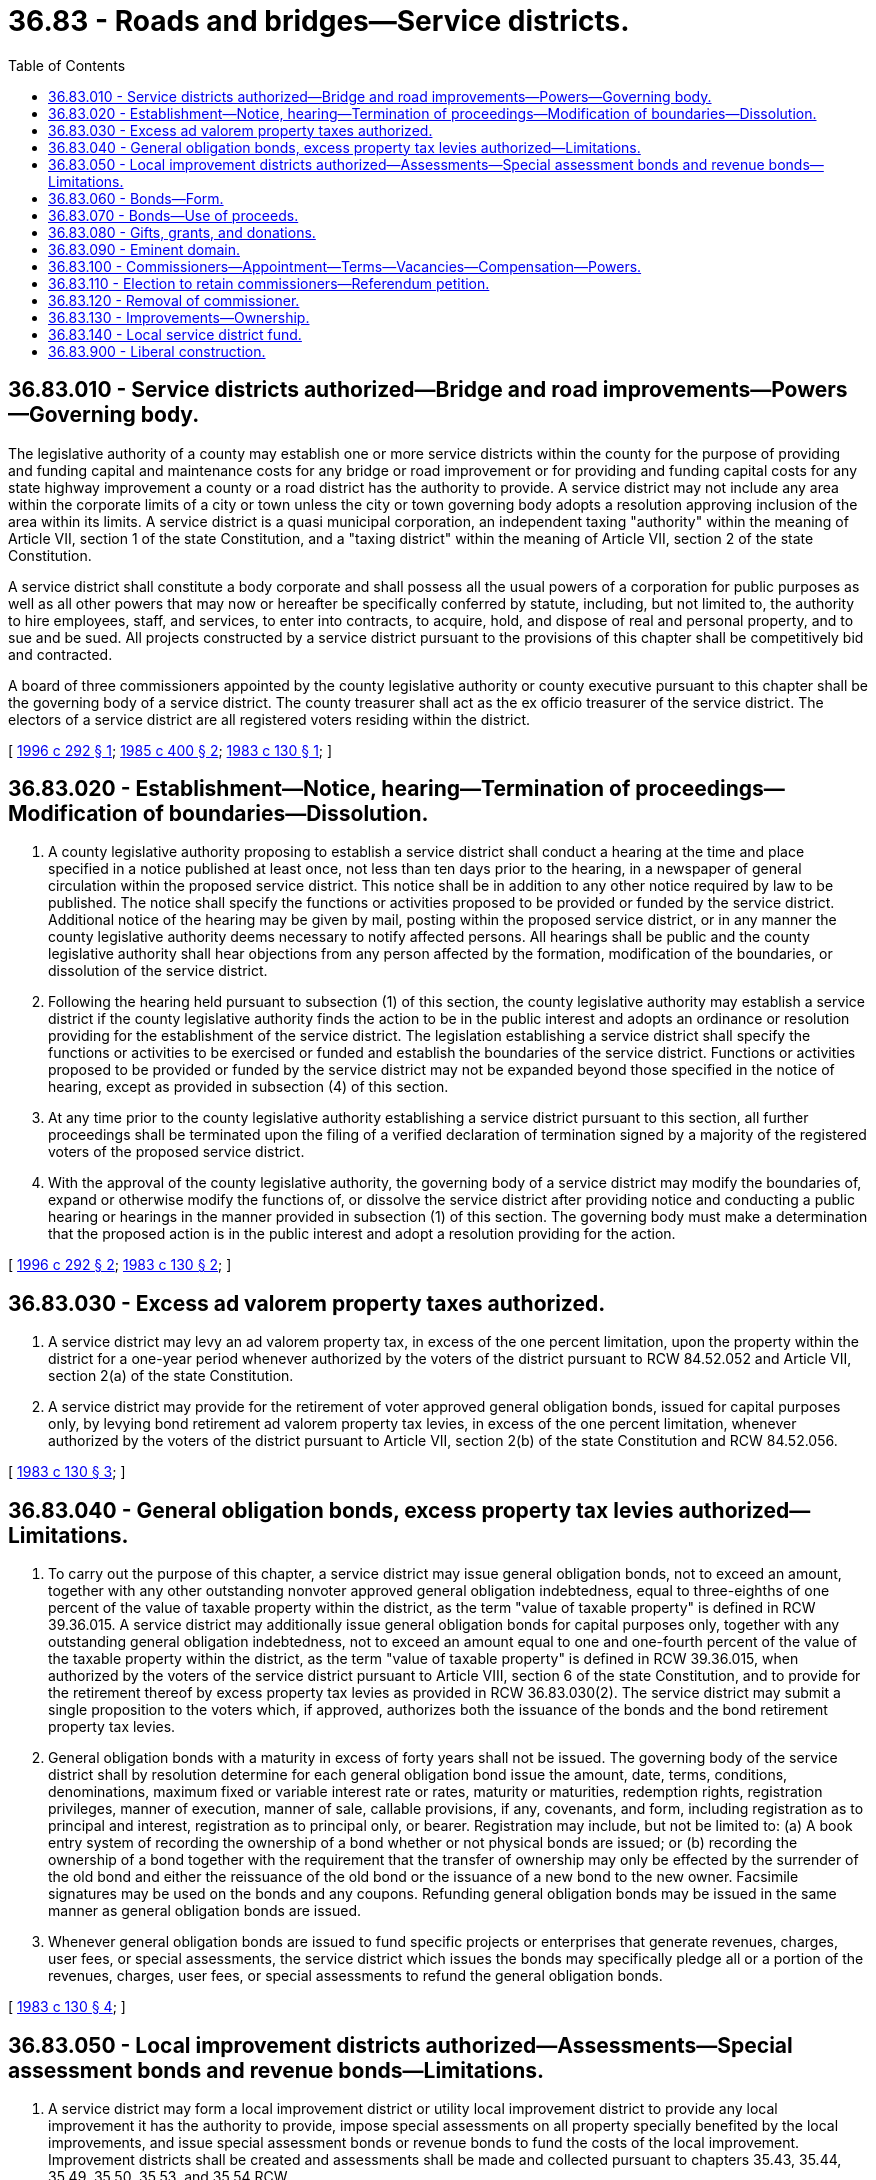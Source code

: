 = 36.83 - Roads and bridges—Service districts.
:toc:

== 36.83.010 - Service districts authorized—Bridge and road improvements—Powers—Governing body.
The legislative authority of a county may establish one or more service districts within the county for the purpose of providing and funding capital and maintenance costs for any bridge or road improvement or for providing and funding capital costs for any state highway improvement a county or a road district has the authority to provide. A service district may not include any area within the corporate limits of a city or town unless the city or town governing body adopts a resolution approving inclusion of the area within its limits. A service district is a quasi municipal corporation, an independent taxing "authority" within the meaning of Article VII, section 1 of the state Constitution, and a "taxing district" within the meaning of Article VII, section 2 of the state Constitution.

A service district shall constitute a body corporate and shall possess all the usual powers of a corporation for public purposes as well as all other powers that may now or hereafter be specifically conferred by statute, including, but not limited to, the authority to hire employees, staff, and services, to enter into contracts, to acquire, hold, and dispose of real and personal property, and to sue and be sued. All projects constructed by a service district pursuant to the provisions of this chapter shall be competitively bid and contracted.

A board of three commissioners appointed by the county legislative authority or county executive pursuant to this chapter shall be the governing body of a service district. The county treasurer shall act as the ex officio treasurer of the service district. The electors of a service district are all registered voters residing within the district.

[ http://lawfilesext.leg.wa.gov/biennium/1995-96/Pdf/Bills/Session%20Laws/House/2365.SL.pdf?cite=1996%20c%20292%20§%201[1996 c 292 § 1]; http://leg.wa.gov/CodeReviser/documents/sessionlaw/1985c400.pdf?cite=1985%20c%20400%20§%202[1985 c 400 § 2]; http://leg.wa.gov/CodeReviser/documents/sessionlaw/1983c130.pdf?cite=1983%20c%20130%20§%201[1983 c 130 § 1]; ]

== 36.83.020 - Establishment—Notice, hearing—Termination of proceedings—Modification of boundaries—Dissolution.
. A county legislative authority proposing to establish a service district shall conduct a hearing at the time and place specified in a notice published at least once, not less than ten days prior to the hearing, in a newspaper of general circulation within the proposed service district. This notice shall be in addition to any other notice required by law to be published. The notice shall specify the functions or activities proposed to be provided or funded by the service district. Additional notice of the hearing may be given by mail, posting within the proposed service district, or in any manner the county legislative authority deems necessary to notify affected persons. All hearings shall be public and the county legislative authority shall hear objections from any person affected by the formation, modification of the boundaries, or dissolution of the service district.

. Following the hearing held pursuant to subsection (1) of this section, the county legislative authority may establish a service district if the county legislative authority finds the action to be in the public interest and adopts an ordinance or resolution providing for the establishment of the service district. The legislation establishing a service district shall specify the functions or activities to be exercised or funded and establish the boundaries of the service district. Functions or activities proposed to be provided or funded by the service district may not be expanded beyond those specified in the notice of hearing, except as provided in subsection (4) of this section.

. At any time prior to the county legislative authority establishing a service district pursuant to this section, all further proceedings shall be terminated upon the filing of a verified declaration of termination signed by a majority of the registered voters of the proposed service district.

. With the approval of the county legislative authority, the governing body of a service district may modify the boundaries of, expand or otherwise modify the functions of, or dissolve the service district after providing notice and conducting a public hearing or hearings in the manner provided in subsection (1) of this section. The governing body must make a determination that the proposed action is in the public interest and adopt a resolution providing for the action.

[ http://lawfilesext.leg.wa.gov/biennium/1995-96/Pdf/Bills/Session%20Laws/House/2365.SL.pdf?cite=1996%20c%20292%20§%202[1996 c 292 § 2]; http://leg.wa.gov/CodeReviser/documents/sessionlaw/1983c130.pdf?cite=1983%20c%20130%20§%202[1983 c 130 § 2]; ]

== 36.83.030 - Excess ad valorem property taxes authorized.
. A service district may levy an ad valorem property tax, in excess of the one percent limitation, upon the property within the district for a one-year period whenever authorized by the voters of the district pursuant to RCW 84.52.052 and Article VII, section 2(a) of the state Constitution.

. A service district may provide for the retirement of voter approved general obligation bonds, issued for capital purposes only, by levying bond retirement ad valorem property tax levies, in excess of the one percent limitation, whenever authorized by the voters of the district pursuant to Article VII, section 2(b) of the state Constitution and RCW 84.52.056.

[ http://leg.wa.gov/CodeReviser/documents/sessionlaw/1983c130.pdf?cite=1983%20c%20130%20§%203[1983 c 130 § 3]; ]

== 36.83.040 - General obligation bonds, excess property tax levies authorized—Limitations.
. To carry out the purpose of this chapter, a service district may issue general obligation bonds, not to exceed an amount, together with any other outstanding nonvoter approved general obligation indebtedness, equal to three-eighths of one percent of the value of taxable property within the district, as the term "value of taxable property" is defined in RCW 39.36.015. A service district may additionally issue general obligation bonds for capital purposes only, together with any outstanding general obligation indebtedness, not to exceed an amount equal to one and one-fourth percent of the value of the taxable property within the district, as the term "value of taxable property" is defined in RCW 39.36.015, when authorized by the voters of the service district pursuant to Article VIII, section 6 of the state Constitution, and to provide for the retirement thereof by excess property tax levies as provided in RCW 36.83.030(2). The service district may submit a single proposition to the voters which, if approved, authorizes both the issuance of the bonds and the bond retirement property tax levies.

. General obligation bonds with a maturity in excess of forty years shall not be issued. The governing body of the service district shall by resolution determine for each general obligation bond issue the amount, date, terms, conditions, denominations, maximum fixed or variable interest rate or rates, maturity or maturities, redemption rights, registration privileges, manner of execution, manner of sale, callable provisions, if any, covenants, and form, including registration as to principal and interest, registration as to principal only, or bearer. Registration may include, but not be limited to: (a) A book entry system of recording the ownership of a bond whether or not physical bonds are issued; or (b) recording the ownership of a bond together with the requirement that the transfer of ownership may only be effected by the surrender of the old bond and either the reissuance of the old bond or the issuance of a new bond to the new owner. Facsimile signatures may be used on the bonds and any coupons. Refunding general obligation bonds may be issued in the same manner as general obligation bonds are issued.

. Whenever general obligation bonds are issued to fund specific projects or enterprises that generate revenues, charges, user fees, or special assessments, the service district which issues the bonds may specifically pledge all or a portion of the revenues, charges, user fees, or special assessments to refund the general obligation bonds.

[ http://leg.wa.gov/CodeReviser/documents/sessionlaw/1983c130.pdf?cite=1983%20c%20130%20§%204[1983 c 130 § 4]; ]

== 36.83.050 - Local improvement districts authorized—Assessments—Special assessment bonds and revenue bonds—Limitations.
. A service district may form a local improvement district or utility local improvement district to provide any local improvement it has the authority to provide, impose special assessments on all property specially benefited by the local improvements, and issue special assessment bonds or revenue bonds to fund the costs of the local improvement. Improvement districts shall be created and assessments shall be made and collected pursuant to chapters 35.43, 35.44, 35.49, 35.50, 35.53, and 35.54 RCW.

. The governing body of a service district shall by resolution establish for each special assessment bond issue the amount, date, terms, conditions, denominations, maximum fixed or variable interest rate or rates, maturity or maturities, redemption rights, registration privileges, if any, covenants, and form, including registration as to principal and interest, registration as to principal only, or bearer. Registration may include, but not be limited to: (a) A book entry system of recording the ownership of a bond whether or not physical bonds are issued; or (b) recording the ownership of a bond together with the requirement that the transfer of ownership may only be effected by the surrender of the old bond and either the reissuance of the old bond or the issuance of a new bond to the new owner. Facsimile signatures may be used on the bonds and any coupons. The maximum term of any special assessment bonds shall not exceed thirty years beyond the date of issue. Special assessment bonds issued pursuant to this section shall not be an indebtedness of the service district issuing the bonds, and the interest and principal on the bonds shall only be payable from special assessments made for the improvement for which the bonds were issued and any local improvement guaranty fund that the service district has created. The owner or bearer of a special assessment bond or any interest coupon issued pursuant to this section shall not have any claim against the service district arising from the bond or coupon except for the payment from special assessments made for the improvement for which the bonds were issued and any local improvement guaranty fund the service district has created. The service district issuing the special assessment bonds is not liable to the owner or bearer of any special assessment bond or any interest coupon issued pursuant to this section for any loss occurring in the lawful operation of its local improvement guaranty fund. The substance of the limitations included in this subsection shall be plainly printed, written, or engraved on each special assessment bond issued pursuant to this section.

. The governing body may establish and pay moneys into a local improvement guaranty fund to guarantee special assessment bonds issued by the service district.

. The governing body of a service district shall provide for the payment of both the special assessments which are imposed and a portion of the utility income from the utility improvement into a special fund established for the payment of the revenue bonds to defray the cost of the utility local improvement district whenever it desires to create a utility local improvement district and issue revenue bonds to fund the local improvement.

[ http://leg.wa.gov/CodeReviser/documents/sessionlaw/1983c130.pdf?cite=1983%20c%20130%20§%205[1983 c 130 § 5]; ]

== 36.83.060 - Bonds—Form.
Where physical bonds are issued pursuant to RCW 36.83.040 or 36.83.050, the bonds shall be printed, engraved, or lithographed on good bond paper and the manual or facsimile signatures of both the treasurer and chairperson of the governing body shall be included on each bond.

[ http://leg.wa.gov/CodeReviser/documents/sessionlaw/1983c130.pdf?cite=1983%20c%20130%20§%206[1983 c 130 § 6]; ]

== 36.83.070 - Bonds—Use of proceeds.
. The proceeds of any bond issued pursuant to RCW 36.83.040 or 36.83.050 may be used to pay costs incurred on such bond issue related to the sale and issuance of the bonds. Such costs include payments for fiscal and legal expenses, obtaining bond ratings, printing, engraving, advertising, and other similar activities.

. In addition, proceeds of bonds used to fund capital projects may be used to pay the necessary and related engineering, architectural, planning, and inspection costs.

[ http://leg.wa.gov/CodeReviser/documents/sessionlaw/1983c130.pdf?cite=1983%20c%20130%20§%207[1983 c 130 § 7]; ]

== 36.83.080 - Gifts, grants, and donations.
A service district may accept and expend or use gifts, grants, and donations.

[ http://leg.wa.gov/CodeReviser/documents/sessionlaw/1983c130.pdf?cite=1983%20c%20130%20§%208[1983 c 130 § 8]; ]

== 36.83.090 - Eminent domain.
A service district may exercise the power of eminent domain to obtain property for its authorized purposes in the manner counties exercise the powers of eminent domain.

[ http://leg.wa.gov/CodeReviser/documents/sessionlaw/1983c130.pdf?cite=1983%20c%20130%20§%209[1983 c 130 § 9]; ]

== 36.83.100 - Commissioners—Appointment—Terms—Vacancies—Compensation—Powers.
If the county legislative authority establishes a road and bridge service district, it shall promptly appoint three persons who are residents of the territory included in that service district to serve as the commissioners of the service district. For counties having an elected executive, the executive shall appoint those commissioners subject to confirmation by the legislative authority of the county. The commissioners first appointed shall be designated to serve for terms of one, two, and three years, respectively, from the date of their appointment. Thereafter, service district commissioners shall be appointed for a term of office of five years. Vacancies must be filled for any unexpired term in the same manner as the original appointment. No member of the legislative authority of the county in which a service district is created may be a commissioner of that service district, except that, if the boundaries of the service district are included within or coterminous with the boundaries of a county commissioner or council district, the county commissioner or councilmember elected from that commissioner or council district may be appointed to serve as a commissioner of the service district. A commissioner shall hold office until his or her successor has been appointed and qualified, unless sooner removed from office for cause in accordance with this chapter or removed by referendum in accordance with RCW 36.83.110. A certificate of the appointment or reappointment of any commissioner must be filed with the county auditor, and such certificate is conclusive evidence of the due and proper appointment of the commissioner. The commissioners of the service district shall receive no compensation for their services, in any capacity, but are entitled to reimbursement for reasonable and necessary expenses, including travel expenses, incurred in the discharge of their duties.

The powers of each service district are vested in the commissioners of the service district. Two commissioners constitute a quorum of the service district for the purpose of conducting its business and exercising its powers and for all other purposes. The commissioners of the service district shall organize itself and select its chair, vice chair, and secretary, who shall serve one-year terms but may be selected for additional terms. When the office of any officer becomes vacant, the commissioners of the service district shall select a new officer from among the commissioners for the balance of the term of office.

[ http://lawfilesext.leg.wa.gov/biennium/1995-96/Pdf/Bills/Session%20Laws/House/2365.SL.pdf?cite=1996%20c%20292%20§%203[1996 c 292 § 3]; ]

== 36.83.110 - Election to retain commissioners—Referendum petition.
Any registered voter residing within the boundaries of the road and bridge service district may file a referendum petition to call an election to retain any or all commissioners. Any referendum petition to call such election shall be filed with the county auditor no later than one year before the end of a commissioner's term. Within ten days of the filing of a petition, the county auditor shall confer with the petitioner concerning form and style of the petition, issue an identification number for the petition, and write a ballot title for the measure. The ballot title shall be posed as a question: "Shall (name of commissioner) be retained as a road and bridge service district commissioner?" and the question shall be posed separately for each commissioner. The petitioner shall be notified of the identification number and ballot title within this ten-day period.

After this notification, the petitioner shall have thirty days in which to secure on petition forms the signatures of not less than twenty-five percent of the registered voters residing within the boundaries of the service district and file the signed petitions with the county auditor. Each petition form shall contain the ballot title. The county auditor shall verify the sufficiency of the signatures on the petitions. If sufficient valid signatures are properly submitted, the county auditor shall submit the referendum measure to the registered voters residing in the service district in a special election no later than one hundred twenty days after the signed petition has been filed with the county auditor.

The office of any commissioner for whom there is not a majority vote to retain shall be declared vacant.

[ http://lawfilesext.leg.wa.gov/biennium/2011-12/Pdf/Bills/Session%20Laws/Senate/5124-S.SL.pdf?cite=2011%20c%2010%20§%2079[2011 c 10 § 79]; http://lawfilesext.leg.wa.gov/biennium/1995-96/Pdf/Bills/Session%20Laws/House/2365.SL.pdf?cite=1996%20c%20292%20§%204[1996 c 292 § 4]; ]

== 36.83.120 - Removal of commissioner.
For neglect of duty or misconduct in office, a commissioner of a service district may be removed by the county legislative authority after conducting a hearing. The commissioner must be given a copy of the charges at least ten days prior to the hearing and must have an opportunity to be heard in person or by counsel. If a commissioner is removed, a record of the proceedings, together with the charges and findings, must be filed in the office of the county auditor.

[ http://lawfilesext.leg.wa.gov/biennium/1995-96/Pdf/Bills/Session%20Laws/House/2365.SL.pdf?cite=1996%20c%20292%20§%205[1996 c 292 § 5]; ]

== 36.83.130 - Improvements—Ownership.
Any road or bridge improvements financed in whole by funds of a service district, including but not limited to proceeds of bonds issued by a service district, shall be owned by that service district. Improvements financed jointly by a service district and the county or city within which the improvements are located may be owned jointly by the service district and that county or city pursuant to an interlocal agreement.

[ http://lawfilesext.leg.wa.gov/biennium/1995-96/Pdf/Bills/Session%20Laws/House/2365.SL.pdf?cite=1996%20c%20292%20§%206[1996 c 292 § 6]; ]

== 36.83.140 - Local service district fund.
If a service district is formed, there shall be created in the office of the county treasurer, as ex officio treasurer of the service district, a local service district fund with such accounts as the treasurer may find convenient or as the state auditor or the governing body of the service district may direct, into which shall be deposited all revenues received by or on behalf of the service district from tax levies, gifts, donations and any other source. The fund shall be designated "(name of county) (road/bridge) service district No. . . .  fund."

[ http://lawfilesext.leg.wa.gov/biennium/1995-96/Pdf/Bills/Session%20Laws/House/2365.SL.pdf?cite=1996%20c%20292%20§%207[1996 c 292 § 7]; ]

== 36.83.900 - Liberal construction.
The rule of strict construction does not apply to this chapter, and this chapter shall be liberally construed to permit the accomplishment of its purposes.

[ http://leg.wa.gov/CodeReviser/documents/sessionlaw/1983c130.pdf?cite=1983%20c%20130%20§%2010[1983 c 130 § 10]; ]

